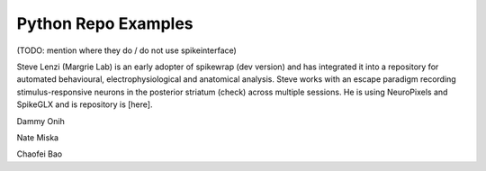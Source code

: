 .. _python_examples:

Python Repo Examples
===============

(TODO: mention where they do / do not use spikeinterface)

Steve Lenzi (Margrie Lab) is an early adopter of spikewrap (dev version)
and has integrated it into a repository for automated behavioural,
electrophysiological and anatomical analysis. Steve works with an
escape paradigm recording stimulus-responsive neurons in the posterior
striatum (check) across multiple sessions. He is using NeuroPixels
and SpikeGLX and is repository is [here].

Dammy Onih

Nate Miska

Chaofei Bao
